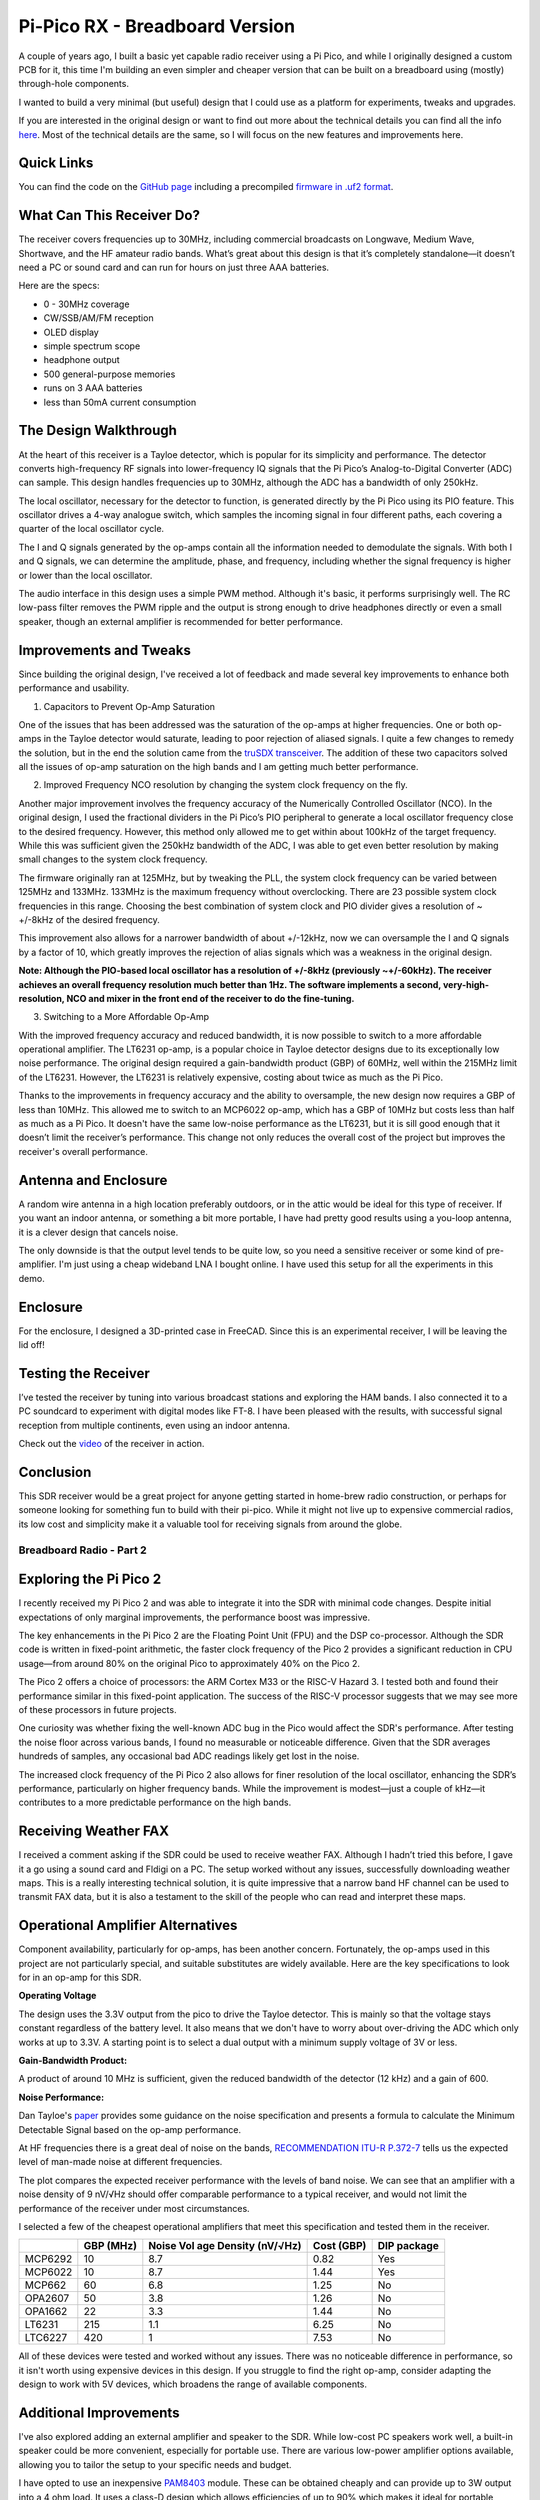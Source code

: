 Pi-Pico RX - Breadboard Version
===============================

.. image:: images/breadboard_radio_thumbnail.png
  :target: https://youtu.be/lS1ZRMIYLjA


A couple of years ago, I built a basic yet capable radio receiver using a Pi
Pico, and while I originally designed a custom PCB for it, this time I'm
building an even simpler and cheaper version that can be built on a breadboard
using (mostly) through-hole components. 

I wanted to build a very minimal (but useful) design that I could
use as a platform for experiments, tweaks and upgrades.

If you are interested in the original design or want to find out more about
the technical details you can find all
the info `here <https://101-things.readthedocs.io/en/latest/radio_receiver.html>`_. 
Most of the technical details are the same, so I will focus on the new features and
improvements here.

.. image:: images/breadboard_radio_schematic.svg

Quick Links
"""""""""""

You can find the code on the `GitHub page <https://github.com/dawsonjon/PicoRX>`_ 
including a precompiled `firmware in .uf2 format <https://github.com/dawsonjon/PicoRX/raw/master/build/picorx.uf2>`_.

What Can This Receiver Do?
""""""""""""""""""""""""""

The receiver covers frequencies up to 30MHz, including commercial broadcasts on
Longwave, Medium Wave, Shortwave, and the HF amateur radio bands. What’s great
about this design is that it’s completely standalone—it doesn’t need a PC or
sound card and can run for hours on just three AAA batteries. 

.. image:: images/breadboard_radio_front.png

Here are the specs:

+ 0 - 30MHz coverage
+ CW/SSB/AM/FM reception
+ OLED display
+ simple spectrum scope
+ headphone output
+ 500 general-purpose memories
+ runs on 3 AAA batteries
+ less than 50mA current consumption

The Design Walkthrough
""""""""""""""""""""""

.. image:: images/breadboard_radio_circuit.png

At the heart of this receiver is a Tayloe detector, which is popular for its
simplicity and performance. The detector converts high-frequency RF signals
into lower-frequency IQ signals that the Pi Pico’s Analog-to-Digital Converter
(ADC) can sample. This design handles frequencies up to 30MHz, although the ADC
has a bandwidth of only 250kHz.

.. image:: images/breadboard_radio_tayloe_diagram.png

The local oscillator, necessary for the detector to function, is generated
directly by the Pi Pico using its PIO feature. This oscillator drives a 4-way
analogue switch, which samples the incoming signal in four different paths, each
covering a quarter of the local oscillator cycle.

.. image:: images/breadboard_radio_tayloe_animation.gif

The I and Q signals generated by the op-amps contain all the information needed
to demodulate the signals. With both I and Q signals, we can determine the
amplitude, phase, and frequency, including whether the signal frequency is
higher or lower than the local oscillator.

The audio interface in this design uses a simple PWM method. Although it's
basic, it performs surprisingly well. The RC low-pass filter removes the PWM
ripple and the output is strong enough to drive headphones directly or even a
small speaker, though an external amplifier is recommended for better
performance.

Improvements and Tweaks
"""""""""""""""""""""""

Since building the original design, I've received a lot of feedback and made
several key improvements to enhance both performance and usability.

1. Capacitors to Prevent Op-Amp Saturation

.. image:: images/breadboard_radio_capacitors.png

One of the issues that has been addressed was the saturation of the op-amps at
higher frequencies. One or both op-amps in the Tayloe detector would
saturate, leading to poor rejection of aliased signals. I quite a few
changes to remedy the solution, but in the end the solution came from the 
`truSDX transceiver <https://dl2man.de/wp-content/uploads/2023/07/truSDX_Main_1_2-1.pdf>`_. 
The addition of these two capacitors solved all the issues of op-amp saturation
on the high bands and I am getting much better performance.

2. Improved Frequency NCO resolution by changing the system clock frequency on the fly.

.. image:: images/breadboard_radio_nco_accuracy.png

Another major improvement involves the frequency accuracy of the Numerically
Controlled Oscillator (NCO). In the original design, I used the fractional
dividers in the Pi Pico’s PIO peripheral to generate a local oscillator
frequency close to the desired frequency. However, this method only allowed me
to get within about 100kHz of the target frequency. While this was sufficient
given the 250kHz bandwidth of the ADC, I was able to get even better resolution
by making small changes to the system clock frequency.

The firmware originally ran at 125MHz, but by tweaking the PLL, the system clock
frequency can be varied between 125MHz and 133MHz. 133MHz is the maximum
frequency without overclocking.  There are 23 possible system clock frequencies
in this range.  Choosing the best combination of system clock and PIO divider
gives a resolution of ~ +/-8kHz of the desired frequency. 

This improvement also allows for a narrower bandwidth of about +/-12kHz, now we
can oversample the I and Q signals by a factor of 10, which greatly improves
the rejection of alias signals which was a weakness in the original design.

**Note: Although the PIO-based local oscillator has a resolution of +/-8kHz
(previously ~+/-60kHz). The receiver achieves an overall frequency resolution
much better than 1Hz. The software implements a second, very-high-resolution,
NCO and mixer in the front end of the receiver to do the fine-tuning.**

3. Switching to a More Affordable Op-Amp

With the improved frequency accuracy and reduced bandwidth, it is now possible
to switch to a more affordable operational amplifier. The LT6231 op-amp, is a 
popular choice in Tayloe detector designs due to its
exceptionally low noise performance. The original design required a
gain-bandwidth product (GBP) of 60MHz, well within the 215MHz limit of the
LT6231. However, the LT6231 is relatively expensive, costing about twice as
much as the Pi Pico.

Thanks to the improvements in frequency accuracy and the ability to oversample,
the new design now requires a GBP of less than 10MHz. This allowed me to switch
to an MCP6022 op-amp, which has a GBP of 10MHz but costs less than half as
much as a Pi Pico. It doesn't have the same low-noise performance as the
LT6231, but it is sill good enough that it doesn’t limit the receiver’s
performance. This change not only reduces the overall cost of the project but
improves the receiver's overall performance.


Antenna and Enclosure
"""""""""""""""""""""

A random wire antenna in a high location preferably outdoors, or in the attic
would be ideal for this type of receiver. If you want an indoor antenna, or something a bit more
portable, I have had pretty good results using a you-loop antenna, it is a clever
design that cancels noise. 

.. image:: images/breadboard_radio_lna.jpg

The only downside is that the output level tends to be
quite low, so you need a sensitive receiver or some kind of pre-amplifier. I'm
just using a cheap wideband LNA I bought online. I have used this setup for all
the experiments in this demo. 

Enclosure
"""""""""

.. image:: images/breadboard_radio_lid_off.png

For the enclosure, I designed a 3D-printed case in FreeCAD. Since this is an
experimental receiver, I will be leaving the lid off!

Testing the Receiver
""""""""""""""""""""
I’ve tested the receiver by tuning into various broadcast stations and
exploring the HAM bands. I also connected it to a PC soundcard to experiment
with digital modes like FT-8. I have been pleased with the results, with successful
signal reception from multiple continents, even using an indoor antenna.

Check out the `video <https://youtu.be/lS1ZRMIYLjA>`_ of the receiver in action.

Conclusion
""""""""""

.. image:: images/breadboard_radio_psk_reporter.png

This SDR receiver would be a great project for anyone getting started in
home-brew radio construction, or perhaps for someone looking for something fun
to build with their pi-pico. While it might not live up to expensive commercial
radios, its low cost and simplicity make it a valuable tool for receiving
signals from around the globe.

Breadboard Radio - Part 2
-------------------------


.. image:: images/breadboard_radio_thumbnail2.png
  :target: https://youtu.be/QfNhv-COuvU


Exploring the Pi Pico 2
"""""""""""""""""""""""

I recently received my Pi Pico 2 and was able to integrate it into the SDR with
minimal code changes. Despite initial expectations of only marginal
improvements, the performance boost was impressive.

.. image:: images/breadboard_radio_pi_pico_2.jpg

The key enhancements in the Pi Pico 2 are the Floating Point Unit (FPU) and the
DSP co-processor. Although the SDR code is written in fixed-point arithmetic,
the faster clock frequency of the Pico 2 provides a significant reduction in
CPU usage—from around 80% on the original Pico to approximately 40% on the Pico
2.

The Pico 2 offers a choice of processors: the ARM Cortex M33 or the RISC-V
Hazard 3. I tested both and found their performance similar in this
fixed-point application. The success of the RISC-V processor suggests that we
may see more of these processors in future projects.

.. image:: images/breadboard_radio_pi_performance.png

One curiosity was whether fixing the well-known ADC bug in the Pico would
affect the SDR's performance. After testing the noise floor across various
bands, I found no measurable or noticeable difference. Given that the SDR
averages hundreds of samples, any occasional bad ADC readings likely get lost
in the noise.

.. image:: images/breadboard_radio_pico_2_nco_resolution.png

The increased clock frequency of the Pi Pico 2 also allows for finer resolution
of the local oscillator, enhancing the SDR’s performance, particularly on
higher frequency bands. While the improvement is modest—just a couple of kHz—it
contributes to a more predictable performance on the high bands.

Receiving Weather FAX
"""""""""""""""""""""

I received a comment asking if the SDR could be used to receive weather FAX.
Although I hadn’t tried this before, I gave it a go using a sound card and
Fldigi on a PC. The setup worked without any issues, successfully downloading
weather maps. This is a really interesting technical solution, it is quite
impressive that a narrow band HF channel can be used to transmit FAX data, but
it is also a testament to the skill of the people who can read and interpret
these maps.

.. image:: images/breadboard_radio_weafax.png

Operational Amplifier Alternatives
""""""""""""""""""""""""""""""""""

Component availability, particularly for op-amps, has been another concern.
Fortunately, the op-amps used in this project are not particularly special, and
suitable substitutes are widely available. Here are the key specifications to
look for in an op-amp for this SDR.

**Operating Voltage** 

The design uses the 3.3V output from the pico to drive the Tayloe detector.
This is mainly so that the voltage stays constant regardless of the battery
level. It also means that we don't have to worry about over-driving the ADC
which only works at up to 3.3V. A starting point is to select a dual output
with a minimum supply voltage of 3V or less.

**Gain-Bandwidth Product:** 

A product of around 10 MHz is sufficient, given the reduced bandwidth of the
detector (12 kHz) and a gain of 600.  

**Noise Performance:** 

Dan Tayloe's `paper <https://www.norcalqrp.org/files/Tayloe_mixer_x3a.pdf>`_
provides some guidance on the noise specification and presents a formula to
calculate the Minimum Detectable Signal based on the op-amp performance.

.. image:: images/breadboard_radio_tayloe_noise.png

At HF frequencies there is a great deal of noise on the bands, `RECOMMENDATION ITU-R P.372-7 <https://www.itu.int/dms_pubrec/itu-r/rec/p/R-REC-P.372-7-200102-S!!PDF-E.pdf>`_
tells us the expected level of man-made noise at different frequencies. 

.. image:: images/breadboard_radio_itu.png

The plot compares the expected receiver performance with the levels of band noise.
We can see that an amplifier with a noise density of 9 nV/√Hz should offer
comparable performance to a typical receiver, and would not limit the
performance of the receiver under most circumstances.

.. image:: images/breadboard_radio_band_noise.png


I selected a few of the cheapest operational amplifiers that meet this
specification and tested them in the receiver.

+---------+---------------+-----------------------------------+------------+-------------+
|         |    GBP (MHz)  | Noise Vol age Density (nV/√Hz)    | Cost (GBP) | DIP package |
+=========+===============+===================================+============+=============+
| MCP6292 |     10        |       8.7                         |   0.82     |  Yes        |
+---------+---------------+-----------------------------------+------------+-------------+
| MCP6022 |     10        |       8.7                         |   1.44     |  Yes        |
+---------+---------------+-----------------------------------+------------+-------------+
| MCP662  |     60        |       6.8                         |   1.25     |  No         |
+---------+---------------+-----------------------------------+------------+-------------+
| OPA2607 |     50        |       3.8                         |   1.26     |  No         |
+---------+---------------+-----------------------------------+------------+-------------+
| OPA1662 |     22        |       3.3                         |   1.44     |  No         |
+---------+---------------+-----------------------------------+------------+-------------+
| LT6231  |     215       |       1.1                         |   6.25     |  No         |
+---------+---------------+-----------------------------------+------------+-------------+
| LTC6227 |     420       |       1                           |   7.53     |  No         |
+---------+---------------+-----------------------------------+------------+-------------+

.. image:: images/breadboard_radio_op_amp_test.jpg

All of these devices were tested and worked without any issues. There was no
noticeable difference in performance, so it isn't worth using expensive devices
in this design.  If you struggle to find the right op-amp, consider adapting
the design to work with 5V devices, which broadens the range of available
components.

Additional Improvements
"""""""""""""""""""""""

I've also explored adding an external amplifier and speaker to the SDR. While
low-cost PC speakers work well, a built-in speaker could be more convenient,
especially for portable use. There are various low-power amplifier options
available, allowing you to tailor the setup to your specific needs and budget.

.. image:: images/breadboard_radio_speaker.jpg

I have opted to use an inexpensive `PAM8403
<https://www.mouser.com/datasheet/2/115/PAM8403-247318.pdf?srsltid=AfmBOorsKdzvZRRoA1KjdNmuRhPDnJf3MxrqWWowpJ9mUzHqkN2Ck-I3>`_
module. These can be obtained cheaply and can provide up to 3W output
into a 4 ohm load. It uses a class-D design which allows efficiencies of up to
90% which makes it ideal for portable applications. As supplied, the module
uses 10k ohm input resistors, this sets the gain much too high for this
application, so I have replaced these with 100k ohm resistors to give a gain of around 2x.

.. image:: images/breadboard_radio_amplifier.jpg

I have included a simple switch to isolate the amplifier when the speaker is
not required, but this could also be achieved using a switch in the headphone
jack.

There are numerous small speakers to choose from and the quality can be
variable. In any case, a sealed enclosure can improve the quality of the
sound. Speakers in this price range don't come with detailed
specifications, usually just the impedance and power rating, so it isn't
possible to design anything sophisticated. `This page <https://www.digikey.pl/pl/articles/best-practices-for-designing-micro-speaker-enclosures>`_
gives some simple rules of thumb.

I used some self-adhesive felt on the rear of the enclosure to help absorb echoes.

.. image:: images/breadboard_radio_felt.jpg

Conclusion
""""""""""

This SDR project continues to evolve, with numerous upgrades and improvements planned for the future.
